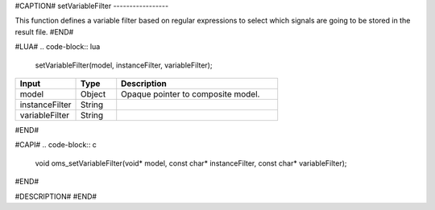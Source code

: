 #CAPTION#
setVariableFilter
-----------------

This function defines a variable filter based on regular expressions to select which signals are going to be stored in the result file.
#END#

#LUA#
.. code-block:: lua

  setVariableFilter(model, instanceFilter, variableFilter);

.. csv-table::
  :header: "Input", "Type", "Description"
  :widths: 15, 10, 40

  "model", "Object", "Opaque pointer to composite model."
  "instanceFilter", "String", ""
  "variableFilter", "String", ""
#END#

#CAPI#
.. code-block:: c

  void oms_setVariableFilter(void* model, const char* instanceFilter, const char* variableFilter);
#END#

#DESCRIPTION#
#END#
